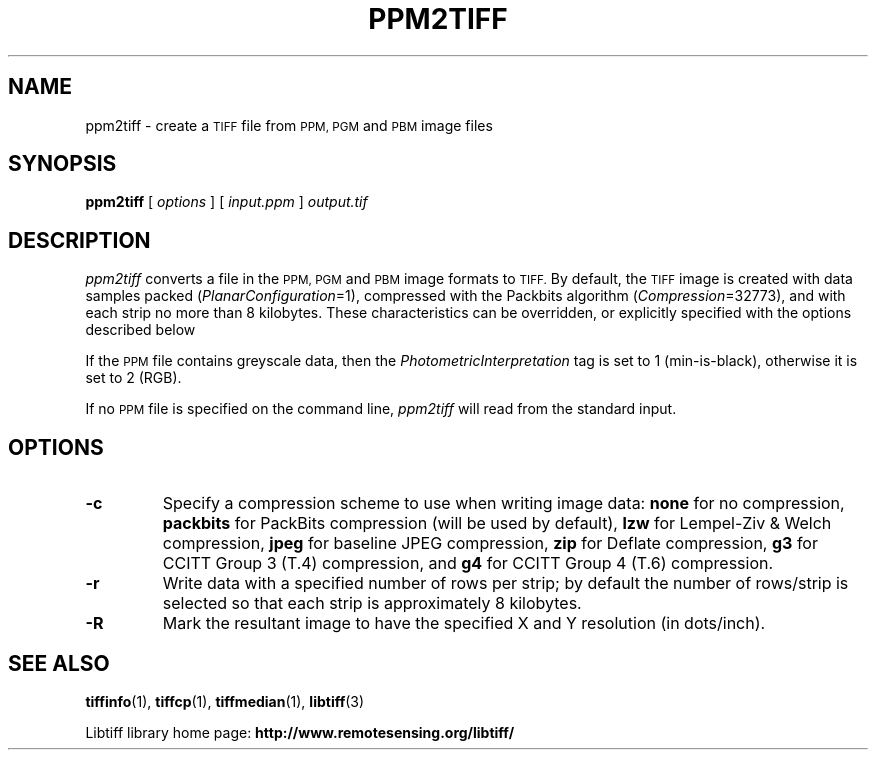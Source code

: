 .\" $Id: ppm2tiff.1,v 1.1.1.1 2016/01/25 21:20:46 joye Exp $
.\"
.\" Copyright (c) 1991-1997 Sam Leffler
.\" Copyright (c) 1991-1997 Silicon Graphics, Inc.
.\"
.\" Permission to use, copy, modify, distribute, and sell this software and 
.\" its documentation for any purpose is hereby granted without fee, provided
.\" that (i) the above copyright notices and this permission notice appear in
.\" all copies of the software and related documentation, and (ii) the names of
.\" Sam Leffler and Silicon Graphics may not be used in any advertising or
.\" publicity relating to the software without the specific, prior written
.\" permission of Sam Leffler and Silicon Graphics.
.\" 
.\" THE SOFTWARE IS PROVIDED "AS-IS" AND WITHOUT WARRANTY OF ANY KIND, 
.\" EXPRESS, IMPLIED OR OTHERWISE, INCLUDING WITHOUT LIMITATION, ANY 
.\" WARRANTY OF MERCHANTABILITY OR FITNESS FOR A PARTICULAR PURPOSE.  
.\" 
.\" IN NO EVENT SHALL SAM LEFFLER OR SILICON GRAPHICS BE LIABLE FOR
.\" ANY SPECIAL, INCIDENTAL, INDIRECT OR CONSEQUENTIAL DAMAGES OF ANY KIND,
.\" OR ANY DAMAGES WHATSOEVER RESULTING FROM LOSS OF USE, DATA OR PROFITS,
.\" WHETHER OR NOT ADVISED OF THE POSSIBILITY OF DAMAGE, AND ON ANY THEORY OF 
.\" LIABILITY, ARISING OUT OF OR IN CONNECTION WITH THE USE OR PERFORMANCE 
.\" OF THIS SOFTWARE.
.\"
.if n .po 0
.TH PPM2TIFF 1 "March 1, 2006" "libtiff"
.SH NAME
ppm2tiff \- create a
.SM TIFF
file from 
.SM PPM, PGM
and
.SM PBM
image files
.SH SYNOPSIS
.B ppm2tiff
[
.I options
] [
.I input.ppm
]
.I output.tif
.SH DESCRIPTION
.I ppm2tiff
converts a file in the 
.SM PPM, PGM
and
.SM PBM
image formats to
.SM TIFF.
By default, the
.SM TIFF
image is created with data samples packed (\c
.IR PlanarConfiguration =1),
compressed with the Packbits algorithm (\c
.IR Compression =32773),
and with each strip no more than 8 kilobytes. These characteristics can be
overridden, or explicitly specified with the options described below
.PP
If the
.SM PPM
file contains greyscale data, then the
.I PhotometricInterpretation
tag is set to 1 (min-is-black), otherwise it is set to 2 (RGB).
.PP
If no
.SM PPM
file is specified on the command line,
.I ppm2tiff
will read from the standard input.
.SH OPTIONS
.TP
.B \-c
Specify a compression scheme to use when writing image data:
.B none 
for no compression,
.B packbits
for PackBits compression (will be used by default),
.B lzw
for Lempel-Ziv & Welch compression,
.B jpeg
for baseline JPEG compression,
.B zip
for Deflate compression,
.B g3
for CCITT Group 3 (T.4) compression,
and
.B g4
for CCITT Group 4 (T.6) compression.
.TP
.B \-r
Write data with a specified number of rows per strip; by default the number of
rows/strip is selected so that each strip is approximately 8 kilobytes.
.TP
.B \-R
Mark the resultant image to have the specified X and Y resolution (in
dots/inch).
.SH "SEE ALSO"
.BR tiffinfo (1),
.BR tiffcp (1),
.BR tiffmedian (1),
.BR libtiff (3)
.PP
Libtiff library home page:
.BR http://www.remotesensing.org/libtiff/
